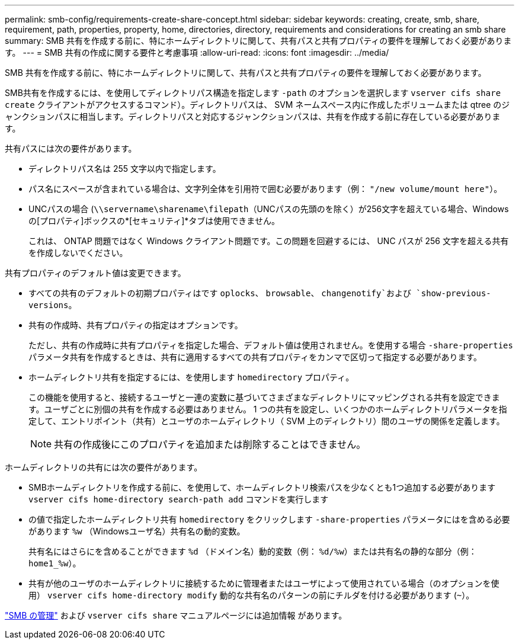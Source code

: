 ---
permalink: smb-config/requirements-create-share-concept.html 
sidebar: sidebar 
keywords: creating, create, smb, share, requirement, path, properties, property, home, directories, directory, requirements and considerations for creating an smb share 
summary: SMB 共有を作成する前に、特にホームディレクトリに関して、共有パスと共有プロパティの要件を理解しておく必要があります。 
---
= SMB 共有の作成に関する要件と考慮事項
:allow-uri-read: 
:icons: font
:imagesdir: ../media/


[role="lead"]
SMB 共有を作成する前に、特にホームディレクトリに関して、共有パスと共有プロパティの要件を理解しておく必要があります。

SMB共有を作成するには、を使用してディレクトリパス構造を指定します `-path` のオプションを選択します `vserver cifs share create` クライアントがアクセスするコマンド）。ディレクトリパスは、 SVM ネームスペース内に作成したボリュームまたは qtree のジャンクションパスに相当します。ディレクトリパスと対応するジャンクションパスは、共有を作成する前に存在している必要があります。

共有パスには次の要件があります。

* ディレクトリパス名は 255 文字以内で指定します。
* パス名にスペースが含まれている場合は、文字列全体を引用符で囲む必要があります（例： `"/new volume/mount here"`）。
* UNCパスの場合 (`\\servername\sharename\filepath`（UNCパスの先頭のを除く）が256文字を超えている場合、Windowsの[プロパティ]ボックスの*[セキュリティ]*タブは使用できません。
+
これは、 ONTAP 問題ではなく Windows クライアント問題です。この問題を回避するには、 UNC パスが 256 文字を超える共有を作成しないでください。



共有プロパティのデフォルト値は変更できます。

* すべての共有のデフォルトの初期プロパティはです `oplocks`、 `browsable`、 `changenotify`および `show-previous-versions`。
* 共有の作成時、共有プロパティの指定はオプションです。
+
ただし、共有の作成時に共有プロパティを指定した場合、デフォルト値は使用されません。を使用する場合 `-share-properties` パラメータ共有を作成するときは、共有に適用するすべての共有プロパティをカンマで区切って指定する必要があります。

* ホームディレクトリ共有を指定するには、を使用します `homedirectory` プロパティ。
+
この機能を使用すると、接続するユーザと一連の変数に基づいてさまざまなディレクトリにマッピングされる共有を設定できます。ユーザごとに別個の共有を作成する必要はありません。 1 つの共有を設定し、いくつかのホームディレクトリパラメータを指定して、エントリポイント（共有）とユーザのホームディレクトリ（ SVM 上のディレクトリ）間のユーザの関係を定義します。

+
[NOTE]
====
共有の作成後にこのプロパティを追加または削除することはできません。

====


ホームディレクトリの共有には次の要件があります。

* SMBホームディレクトリを作成する前に、を使用して、ホームディレクトリ検索パスを少なくとも1つ追加する必要があります `vserver cifs home-directory search-path add` コマンドを実行します
* の値で指定したホームディレクトリ共有 `homedirectory` をクリックします `-share-properties` パラメータにはを含める必要があります `%w` （Windowsユーザ名）共有名の動的変数。
+
共有名にはさらにを含めることができます `%d` （ドメイン名）動的変数（例： `%d/%w`）または共有名の静的な部分（例： `home1_%w`）。

* 共有が他のユーザのホームディレクトリに接続するために管理者またはユーザによって使用されている場合（のオプションを使用） `vserver cifs home-directory modify` 動的な共有名のパターンの前にチルダを付ける必要があります (`~`）。


link:../smb-admin/index.html["SMB の管理"] および `vserver cifs share` マニュアルページには追加情報 があります。
